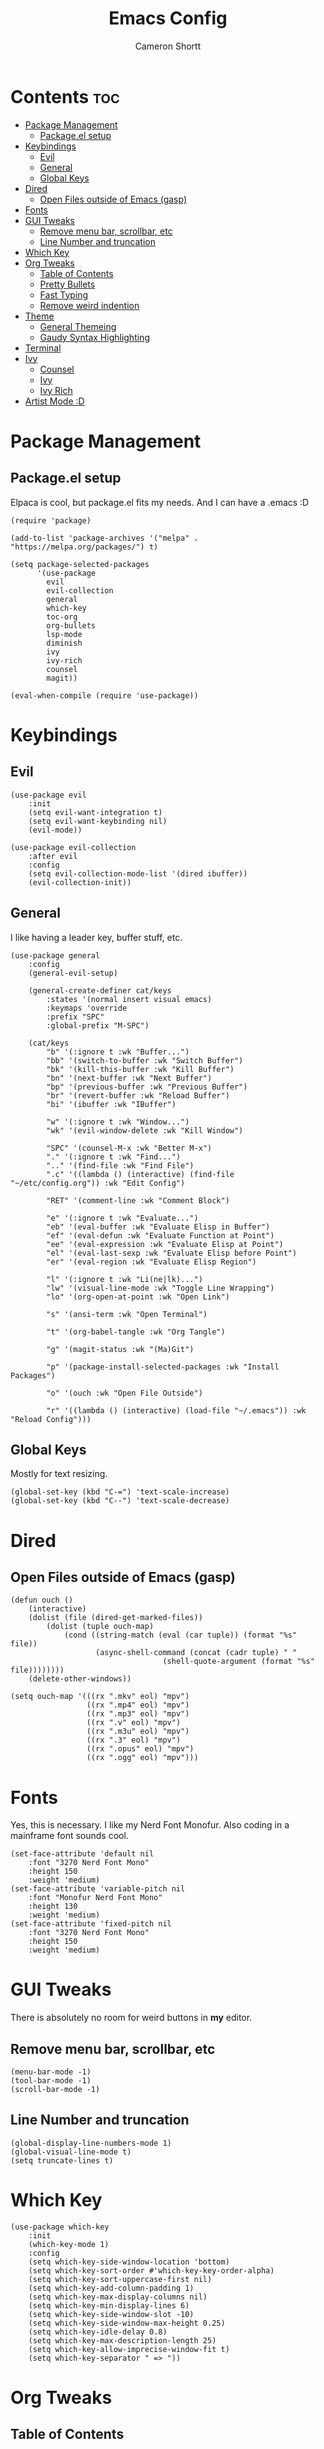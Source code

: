 #+title: Emacs Config
#+author: Cameron Shortt
#+property: header-args :tangle ~/.emacs

* Contents :toc:
- [[#package-management][Package Management]]
  - [[#packageel-setup][Package.el setup]]
- [[#keybindings][Keybindings]]
  - [[#evil][Evil]]
  - [[#general][General]]
  - [[#global-keys][Global Keys]]
- [[#dired][Dired]]
  - [[#open-files-outside-of-emacs-gasp][Open Files outside of Emacs (gasp)]]
- [[#fonts][Fonts]]
- [[#gui-tweaks][GUI Tweaks]]
  - [[#remove-menu-bar-scrollbar-etc][Remove menu bar, scrollbar, etc]]
  - [[#line-number-and-truncation][Line Number and truncation]]
- [[#which-key][Which Key]]
- [[#org-tweaks][Org Tweaks]]
  - [[#table-of-contents][Table of Contents]]
  - [[#pretty-bullets][Pretty Bullets]]
  - [[#fast-typing][Fast Typing]]
  - [[#remove-weird-indention][Remove weird indention]]
- [[#theme][Theme]]
  - [[#general-themeing][General Themeing]]
  - [[#gaudy-syntax-highlighting][Gaudy Syntax Highlighting]]
- [[#terminal][Terminal]]
- [[#ivy][Ivy]]
  - [[#counsel][Counsel]]
  - [[#ivy-1][Ivy]]
  - [[#ivy-rich][Ivy Rich]]
- [[#artist-mode-d][Artist Mode :D]]

* Package Management

** Package.el setup

Elpaca is cool, but package.el fits my needs.
And I can have a .emacs :D

#+begin_src elisp
(require 'package)

(add-to-list 'package-archives '("melpa" . "https://melpa.org/packages/") t)

(setq package-selected-packages
      '(use-package
        evil
        evil-collection
        general
        which-key
        toc-org
        org-bullets
        lsp-mode
        diminish
        ivy
        ivy-rich
        counsel
        magit))

(eval-when-compile (require 'use-package))
#+end_src

* Keybindings

** Evil

#+begin_src elisp
(use-package evil
    :init
    (setq evil-want-integration t)
    (setq evil-want-keybinding nil)
    (evil-mode))

(use-package evil-collection
    :after evil
    :config
    (setq evil-collection-mode-list '(dired ibuffer))
    (evil-collection-init))
#+end_src

** General

I like having a leader key, buffer stuff, etc.

#+begin_src elisp
(use-package general
    :config
    (general-evil-setup)

    (general-create-definer cat/keys
        :states '(normal insert visual emacs)
        :keymaps 'override
        :prefix "SPC"
        :global-prefix "M-SPC")

    (cat/keys
        "b" '(:ignore t :wk "Buffer...")
        "bb" '(switch-to-buffer :wk "Switch Buffer")
        "bk" '(kill-this-buffer :wk "Kill Buffer")
        "bn" '(next-buffer :wk "Next Buffer")
        "bp" '(previous-buffer :wk "Previous Buffer")
        "br" '(revert-buffer :wk "Reload Buffer")
        "bi" '(ibuffer :wk "IBuffer")

        "w" '(:ignore t :wk "Window...")
        "wk" '(evil-window-delete :wk "Kill Window")

        "SPC" '(counsel-M-x :wk "Better M-x")
        "." '(:ignore t :wk "Find...")
        ".." '(find-file :wk "Find File")
        ".c" '((lambda () (interactive) (find-file "~/etc/config.org")) :wk "Edit Config")

        "RET" '(comment-line :wk "Comment Block")

        "e" '(:ignore t :wk "Evaluate...")
        "eb" '(eval-buffer :wk "Evaluate Elisp in Buffer")
        "ef" '(eval-defun :wk "Evaluate Function at Point")
        "ee" '(eval-expression :wk "Evaluate Elisp at Point")
        "el" '(eval-last-sexp :wk "Evaluate Elisp before Point")
        "er" '(eval-region :wk "Evaluate Elisp Region")

        "l" '(:ignore t :wk "Li(ne|lk)...")
        "lw" '(visual-line-mode :wk "Toggle Line Wrapping")
        "lo" '(org-open-at-point :wk "Open Link")

        "s" '(ansi-term :wk "Open Terminal")

        "t" '(org-babel-tangle :wk "Org Tangle")

        "g" '(magit-status :wk "(Ma)Git")

        "p" '(package-install-selected-packages :wk "Install Packages")

        "o" '(ouch :wk "Open File Outside")

        "r" '((lambda () (interactive) (load-file "~/.emacs")) :wk "Reload Config")))
#+end_src

** Global Keys

Mostly for text resizing.

#+begin_src elisp
(global-set-key (kbd "C-=") 'text-scale-increase)
(global-set-key (kbd "C--") 'text-scale-decrease)
#+end_src

* Dired

** Open Files outside of Emacs (gasp)

#+begin_src elisp
(defun ouch ()
    (interactive)
    (dolist (file (dired-get-marked-files))
        (dolist (tuple ouch-map)
            (cond ((string-match (eval (car tuple)) (format "%s" file))
                   (async-shell-command (concat (cadr tuple) " "
                                  (shell-quote-argument (format "%s" file))))))))
    (delete-other-windows))
#+end_src

#+begin_src elisp
(setq ouch-map '(((rx ".mkv" eol) "mpv")
                 ((rx ".mp4" eol) "mpv")
                 ((rx ".mp3" eol) "mpv")
                 ((rx ".v" eol) "mpv")
                 ((rx ".m3u" eol) "mpv")
                 ((rx ".3" eol) "mpv")
                 ((rx ".opus" eol) "mpv")
                 ((rx ".ogg" eol) "mpv")))
#+end_src

* Fonts

Yes, this is necessary.  I like my Nerd Font Monofur.
Also coding in a mainframe font sounds cool.

#+begin_src elisp
(set-face-attribute 'default nil
    :font "3270 Nerd Font Mono"
    :height 150
    :weight 'medium)
(set-face-attribute 'variable-pitch nil
    :font "Monofur Nerd Font Mono"
    :height 130
    :weight 'medium)
(set-face-attribute 'fixed-pitch nil
    :font "3270 Nerd Font Mono"
    :height 150
    :weight 'medium)
#+end_src

* GUI Tweaks

There is absolutely no room for weird buttons in *my* editor.

** Remove menu bar, scrollbar, etc

#+begin_src elisp
(menu-bar-mode -1)
(tool-bar-mode -1)
(scroll-bar-mode -1)
#+end_src

** Line Number and truncation

#+begin_src elisp
(global-display-line-numbers-mode 1)
(global-visual-line-mode t)
(setq truncate-lines t)
#+end_src

* Which Key

#+begin_src elisp
(use-package which-key
    :init
    (which-key-mode 1)
    :config
    (setq which-key-side-window-location 'bottom)
    (setq which-key-sort-order #'which-key-key-order-alpha)
    (setq which-key-sort-uppercase-first nil)
    (setq which-key-add-column-padding 1)
    (setq which-key-max-display-columns nil)
    (setq which-key-min-display-lines 6)
    (setq which-key-side-window-slot -10)
    (setq which-key-side-window-max-height 0.25)
    (setq which-key-idle-delay 0.8)
    (setq which-key-max-description-length 25)
    (setq which-key-allow-imprecise-window-fit t)
    (setq which-key-separator " => "))
#+end_src

* Org Tweaks

** Table of Contents

#+begin_src elisp
(use-package toc-org
  :commands toc-org-enable
  :init (add-hook 'org-mode-hook 'toc-org-enable))
#+end_src

** Pretty Bullets

#+begin_src elisp
(add-hook 'org-mode-hook 'org-indent-mode)
(add-hook 'org-mode-hook (lambda () (org-bullets-mode 1)))
#+end_src

** Fast Typing

#+begin_src elisp
(require 'org-tempo)
#+end_src

** Remove weird indention

#+begin_src elisp
(electric-indent-mode -1)
(setq org-edit-src-content-indentation 0)
#+end_src

* Theme

** General Themeing

#+begin_src elisp
(load-theme 'modus-vivendi)
#+end_src

** Gaudy Syntax Highlighting

#+begin_src elisp
(with-eval-after-load 'org
  (setq font-lock-maximum-decoration t))
#+end_src

* Terminal

Set default shells for various systems.

#+begin_src elisp
(setq shell-file-name "/bin/ksh -l")
#+end_src

* Ivy

This gives me a better M-x.

** Counsel

#+begin_src elisp
(use-package counsel
  :after ivy
  :diminish
  :config (counsel-mode))
#+end_src

** Ivy

#+begin_src elisp
(use-package ivy
  :diminish
  :custom
  (setq ivy-use-virtual-buffers t)
  (setq ivy-count-format "(%d/%d) ")
  (setq enable-recursive-minibuffers t)
  :config
  (ivy-mode))
#+end_src

** Ivy Rich

This makes my M-x look fantastic :D

#+begin_src elisp
(use-package ivy-rich
  :after ivy
  :ensure t
  :init (ivy-rich-mode 1)  ;; M-x descriptions!!!
  :custom
  (ivy-virtual-abbreviate 'full
   ivy-rich-switch-buffer-align-virtual-buffer t
   ivy-rich-path-style 'abbrev)
  :config
  (ivy-set-display-transformer 'ivy-switch-buffer
    'ivy-rich-switch-buffer-transformer))
#+end_src

* Artist Mode :D

#+begin_src elisp
(require 'artist)
#+end_src
